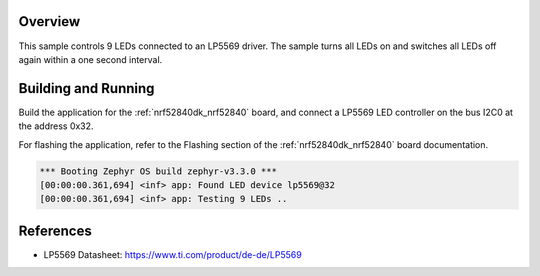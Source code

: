 .. zephyr:code-sample:: lp5569
   :name: LP5569 9-channel LED controller
   :relevant-api: led_interface

   Control 9 LEDs connected to an LP5569 driver chip.

Overview
********

This sample controls 9 LEDs connected to an LP5569 driver. The sample turns
all LEDs on and switches all LEDs off again within a one second interval.

Building and Running
********************

Build the application for the :ref:`nrf52840dk_nrf52840` board, and connect
a LP5569 LED controller on the bus I2C0 at the address 0x32.

.. zephyr-app-commands::
   :zephyr-app: samples/drivers/led/lp5569
   :board: nrf52840dk/nrf52840
   :goals: build
   :compact:

For flashing the application, refer to the Flashing section of the
:ref:`nrf52840dk_nrf52840` board documentation.

.. code-block:: none

  *** Booting Zephyr OS build zephyr-v3.3.0 ***
  [00:00:00.361,694] <inf> app: Found LED device lp5569@32
  [00:00:00.361,694] <inf> app: Testing 9 LEDs ..

References
**********

- LP5569 Datasheet: https://www.ti.com/product/de-de/LP5569
